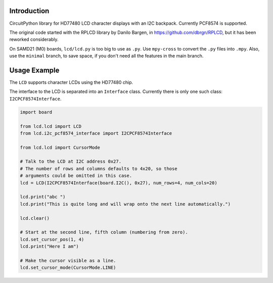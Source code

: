 Introduction
============

CircuitPython library for HD77480 LCD character displays with an I2C backpack.
Currently PCF8574 is supported.

The original code started with the RPLCD library by Danilo Bargen, in https://github.com/dbrgn/RPLCD,
but it has been reworked considerably.

On SAMD21 (M0) boards, ``lcd/lcd.py`` is too big to use as ``.py``. Use ``mpy-cross`` to convert the ``.py`` files into ``.mpy``.
Also, use the ``minimal`` branch, to save space, if you don't need all the features in the main branch.

Usage Example
=============

The ``LCD`` supports character LCDs using the HD77480 chip.

The interface to the LCD is separated into an ``Interface`` class.
Currently there is only one such class: ``I2CPCF8574Interface``.

.. code-block:: python

    import board
    
    from lcd.lcd import LCD
    from lcd.i2c_pcf8574_interface import I2CPCF8574Interface

    from lcd.lcd import CursorMode

    # Talk to the LCD at I2C address 0x27.
    # The number of rows and columns defaults to 4x20, so those
    # arguments could be omitted in this case.
    lcd = LCD(I2CPCF8574Interface(board.I2C(), 0x27), num_rows=4, num_cols=20)

    lcd.print("abc ")
    lcd.print("This is quite long and will wrap onto the next line automatically.")

    lcd.clear()

    # Start at the second line, fifth column (numbering from zero).
    lcd.set_cursor_pos(1, 4)
    lcd.print("Here I am")

    # Make the cursor visible as a line.
    lcd.set_cursor_mode(CursorMode.LINE)
